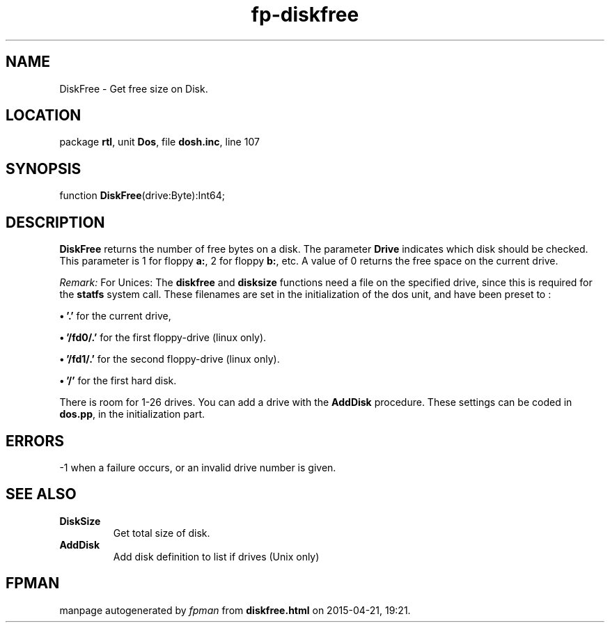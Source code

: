 .\" file autogenerated by fpman
.TH "fp-diskfree" 3 "2014-03-14" "fpman" "Free Pascal Programmer's Manual"
.SH NAME
DiskFree - Get free size on Disk.
.SH LOCATION
package \fBrtl\fR, unit \fBDos\fR, file \fBdosh.inc\fR, line 107
.SH SYNOPSIS
function \fBDiskFree\fR(drive:Byte):Int64;
.SH DESCRIPTION
\fBDiskFree\fR returns the number of free bytes on a disk. The parameter \fBDrive\fR indicates which disk should be checked. This parameter is 1 for floppy \fBa:\fR, 2 for floppy \fBb:\fR, etc. A value of 0 returns the free space on the current drive.

\fIRemark:\fR For Unices: The \fBdiskfree\fR and \fBdisksize\fR functions need a file on the specified drive, since this is required for the \fBstatfs\fR system call. These filenames are set in the initialization of the dos unit, and have been preset to :


\fB\[bu]\fR \fB'.'\fR for the current drive,

\fB\[bu]\fR \fB'/fd0/.'\fR for the first floppy-drive (linux only).

\fB\[bu]\fR \fB'/fd1/.'\fR for the second floppy-drive (linux only).

\fB\[bu]\fR \fB'/'\fR for the first hard disk.

There is room for 1-26 drives. You can add a drive with the \fBAddDisk\fR procedure. These settings can be coded in \fBdos.pp\fR, in the initialization part.


.SH ERRORS
-1 when a failure occurs, or an invalid drive number is given.


.SH SEE ALSO
.TP
.B DiskSize
Get total size of disk.
.TP
.B AddDisk
Add disk definition to list if drives (Unix only)

.SH FPMAN
manpage autogenerated by \fIfpman\fR from \fBdiskfree.html\fR on 2015-04-21, 19:21.

